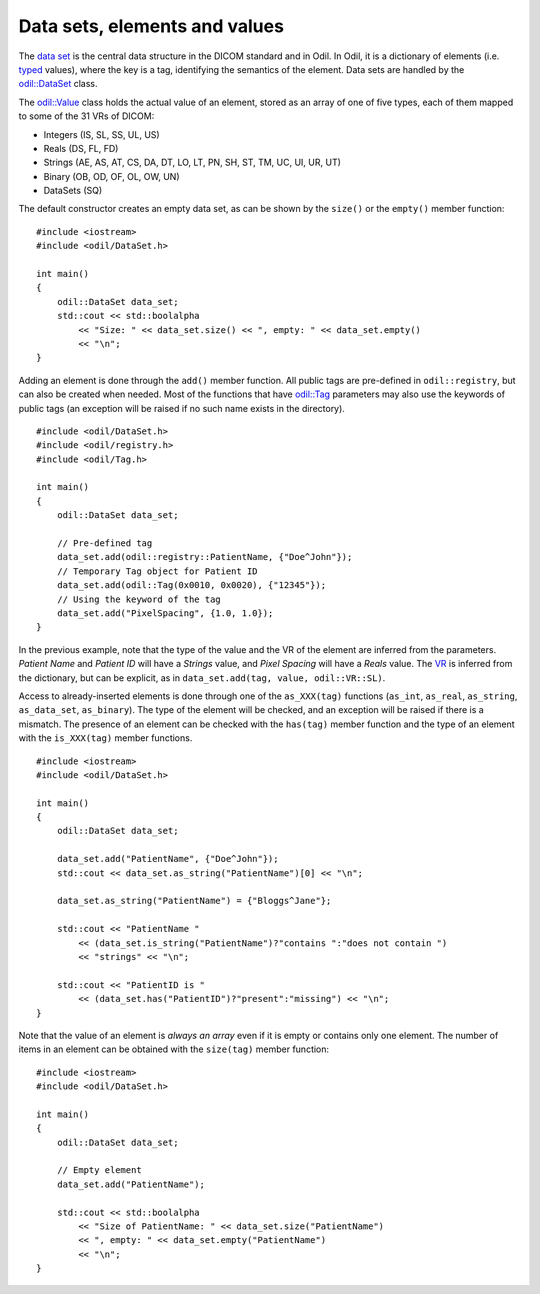 Data sets, elements and values
==============================

.. highlight:: c++

The `data set`_ is the central data structure in the DICOM standard and in Odil. In Odil, it is a dictionary of elements (i.e. `typed`_ values), where the key is a tag, identifying the semantics of the element. Data sets are handled by the `odil::DataSet`_ class.

The `odil::Value`_ class holds the actual value of an element, stored as an array of one of five types, each of them mapped to some of the 31 VRs of DICOM:

- Integers (IS, SL, SS, UL, US)
- Reals (DS, FL, FD)
- Strings (AE, AS, AT, CS, DA, DT, LO, LT, PN, SH, ST, TM, UC, UI, UR, UT)
- Binary (OB, OD, OF, OL, OW, UN)
- DataSets (SQ)

The default constructor creates an empty data set, as can be shown by the ``size()`` or the ``empty()`` member function:

::
  
  #include <iostream>
  #include <odil/DataSet.h>

  int main()
  {
      odil::DataSet data_set;
      std::cout << std::boolalpha
          << "Size: " << data_set.size() << ", empty: " << data_set.empty()
          << "\n";
  }

Adding an element is done through the ``add()`` member function. All public tags are pre-defined in ``odil::registry``, but can also be created when needed. Most of the functions that have `odil::Tag`_ parameters may also use the keywords of public tags (an exception will be raised if no such name exists in the directory). 

::
  
  #include <odil/DataSet.h>
  #include <odil/registry.h>
  #include <odil/Tag.h>

  int main()
  {
      odil::DataSet data_set;
      
      // Pre-defined tag
      data_set.add(odil::registry::PatientName, {"Doe^John"});
      // Temporary Tag object for Patient ID
      data_set.add(odil::Tag(0x0010, 0x0020), {"12345"});
      // Using the keyword of the tag
      data_set.add("PixelSpacing", {1.0, 1.0});
  }

In the previous example, note that the type of the value and the VR of the element are inferred from the parameters. *Patient Name* and *Patient ID* will have a *Strings* value, and *Pixel Spacing* will have a *Reals* value. The `VR`_ is inferred from the dictionary, but can be explicit, as in ``data_set.add(tag, value, odil::VR::SL)``.

Access to already-inserted elements is done through one of the ``as_XXX(tag)`` functions (``as_int``, ``as_real``, ``as_string``, ``as_data_set``, ``as_binary``). The type of the element will be checked, and an exception will be raised if there is a mismatch. The presence of an element can be checked with the ``has(tag)`` member function and the type of an element with the ``is_XXX(tag)`` member functions.

::
  
  #include <iostream>
  #include <odil/DataSet.h>
  
  int main()
  {
      odil::DataSet data_set;
      
      data_set.add("PatientName", {"Doe^John"});
      std::cout << data_set.as_string("PatientName")[0] << "\n";
      
      data_set.as_string("PatientName") = {"Bloggs^Jane"};
      
      std::cout << "PatientName " 
          << (data_set.is_string("PatientName")?"contains ":"does not contain ")
          << "strings" << "\n";
      
      std::cout << "PatientID is " 
          << (data_set.has("PatientID")?"present":"missing") << "\n";  
  }

Note that the value of an element is *always an array* even if it is empty or contains only one element. The number of items in an element can be obtained with the ``size(tag)`` member function:

::
  
  #include <iostream>
  #include <odil/DataSet.h>
  
  int main()
  {
      odil::DataSet data_set;
      
      // Empty element
      data_set.add("PatientName");
      
      std::cout << std::boolalpha
          << "Size of PatientName: " << data_set.size("PatientName") 
          << ", empty: " << data_set.empty("PatientName")
          << "\n";
  }

.. _data set: http://dicom.nema.org/medical/dicom/current/output/chtml/part05/chapter_7.html
.. _odil::DataSet: ../../_static/doxygen/classodil_1_1DataSet.html
.. _odil::Tag: ../../_static/doxygen/classodil_1_1Tag.html
.. _odil::Value: ../../_static/doxygen/classodil_1_1Value.html
.. _VR: ../../_static/doxygen/VR_8h.html
.. _typed: http://dicom.nema.org/medical/dicom/current/output/chtml/part05/sect_6.2.html
